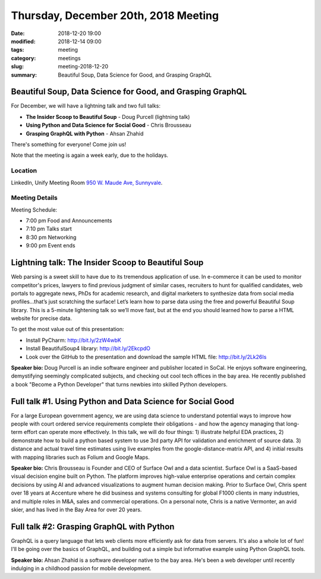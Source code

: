Thursday, December 20th, 2018 Meeting
######################################

:date: 2018-12-20 19:00
:modified: 2018-12-14 09:00
:tags: meeting
:category: meetings
:slug: meeting-2018-12-20
:summary: Beautiful Soup, Data Science for Good, and Grasping GraphQL

Beautiful Soup, Data Science for Good, and Grasping GraphQL
===========================================================
For December, we will have a lightning talk and two full talks:

* **The Insider Scoop to Beautiful Soup** - Doug Purcell (lightning talk)
* **Using Python and Data Science for Social Good** - Chris Brousseau
* **Grasping GraphQL with Python** - Ahsan Zhahid

There's something for everyone! Come join us!

Note that the meeting is again a week early, due to the holidays.


Location
--------
LinkedIn, Unify Meeting Room
`950 W. Maude Ave, Sunnyvale <https://goo.gl/maps/AeHyy41TCqj>`__.


Meeting Details
---------------
Meeting Schedule:

* 7:00 pm Food and Announcements
* 7:10 pm Talks start
* 8:30 pm Networking
* 9:00 pm Event ends

Lightning talk: The Insider Scoop to Beautiful Soup
===================================================
Web parsing is a sweet skill to have due to its tremendous application of use. In e-commerce it can be used to monitor competitor's prices, lawyers to find previous judgment of similar cases, recruiters to hunt for qualified candidates, web portals to aggregate news, PhDs for academic research, and digital marketers to synthesize data from social media profiles...that’s just scratching the surface! Let’s learn how to parse data using the free and powerful Beautiful Soup library. This is a 5-minute lightening talk so we’ll move fast, but at the end you should learned how to parse a HTML website for precise data.

To get the most value out of this presentation:

- Install PyCharm: http://bit.ly/2zW4wbK
- Install BeautifulSoup4 library: http://bit.ly/2EkcpdO
- Look over the GitHub to the presentation and download the sample HTML file: http://bit.ly/2Lk26Is

**Speaker bio:** Doug Purcell is an indie software engineer and publisher located in SoCal. He enjoys software engineering, demystifying seemingly complicated subjects, and checking out cool tech offices in the bay area. He recently published a book "Become a Python Developer" that turns newbies into skilled Python developers.

Full talk #1. Using Python and Data Science for Social Good
===========================================================
For a large European government agency, we are using data science to understand potential ways to improve how people with court ordered service requirements complete their obligations - and how the agency managing that long-term effort can operate more effectively. In this talk, we will do four things: 1) illustrate helpful EDA practices, 2) demonstrate how to build a python based system to use 3rd party API for validation and enrichment of source data. 3) distance and actual travel time estimates using live examples from the google-distance-matrix API, and 4) initial results with mapping libraries such as Folium and Google Maps.

**Speaker bio:** Chris Brousseau is Founder and CEO of Surface Owl and a data scientist. Surface Owl is a SaaS-based visual decision engine built on Python. The platform improves high-value enterprise operations and certain complex decisions by using AI and advanced visualizations to augment human decision making. Prior to Surface Owl, Chris spent over 18 years at Accenture where he did business and systems consulting for global F1000 clients in many industries, and multiple roles in M&A, sales and commercial operations. On a personal note, Chris is a native Vermonter, an avid skier, and has lived in the Bay Area for over 20 years.

Full talk #2: Grasping GraphQL with Python
==========================================
GraphQL is a query language that lets web clients more efficiently ask for data from servers. It's also a whole lot of fun! I'll be going over the basics of GraphQL, and building out a simple but informative example using Python GraphQL tools.

**Speaker bio:** Ahsan Zhahid is a software developer native to the bay area. He's been a web developer until recently indulging in a childhood passion for mobile development.
